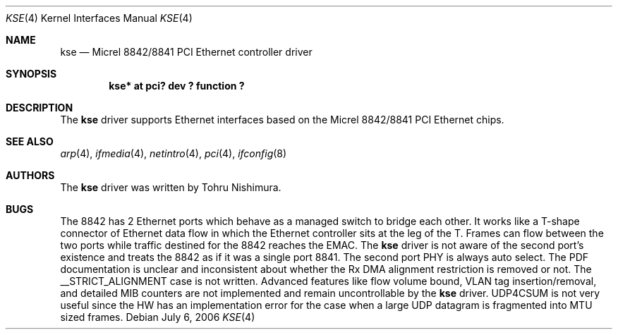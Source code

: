.\"	$NetBSD: kse.4,v 1.4 2006/07/06 06:20:52 wiz Exp $
.\"
.\" Copyright (c) 2006 Tohru Nishimura.
.\"
.\" Redistribution and use in source and binary forms, with or without
.\" modification, are permitted provided that the following conditions
.\" are met:
.\" 1. Redistributions of source code must retain the above copyright
.\"    notice, this list of conditions and the following disclaimer.
.\" 2. Redistributions in binary form must reproduce the above copyright
.\"    notice, this list of conditions and the following disclaimer in the
.\"    documentation and/or other materials provided with the distribution.
.\" 3. All advertising materials mentioning features or use of this software
.\"    must display the following acknowledgement:
.\"	This product includes software developed by Tohru Nishimura.
.\" 4. The name of the author may not be used to endorse or promote products
.\"    derived from this software without specific prior written permission.
.\"
.\" THIS SOFTWARE IS PROVIDED BY THE AUTHOR ``AS IS'' AND ANY EXPRESS OR
.\" IMPLIED WARRANTIES, INCLUDING, BUT NOT LIMITED TO, THE IMPLIED WARRANTIES
.\" OF MERCHANTABILITY AND FITNESS FOR A PARTICULAR PURPOSE ARE DISCLAIMED.
.\" IN NO EVENT SHALL THE AUTHOR BE LIABLE FOR ANY DIRECT, INDIRECT,
.\" INCIDENTAL, SPECIAL, EXEMPLARY, OR CONSEQUENTIAL DAMAGES (INCLUDING, BUT
.\" NOT LIMITED TO, PROCUREMENT OF SUBSTITUTE GOODS OR SERVICES; LOSS OF USE,
.\" DATA, OR PROFITS; OR BUSINESS INTERRUPTION) HOWEVER CAUSED AND ON ANY
.\" THEORY OF LIABILITY, WHETHER IN CONTRACT, STRICT LIABILITY, OR TORT
.\" INCLUDING NEGLIGENCE OR OTHERWISE) ARISING IN ANY WAY OUT OF THE USE OF
.\" THIS SOFTWARE, EVEN IF ADVISED OF THE POSSIBILITY OF SUCH DAMAGE.
.\"
.Dd July 6, 2006
.Dt KSE 4
.Os
.Sh NAME
.Nm kse
.Nd Micrel 8842/8841 PCI Ethernet controller driver
.Sh SYNOPSIS
.Cd "kse* at pci? dev ? function ?"
.Sh DESCRIPTION
The
.Nm
driver supports Ethernet interfaces based on the Micrel
8842/8841 PCI Ethernet chips.
.Sh SEE ALSO
.Xr arp 4 ,
.Xr ifmedia 4 ,
.Xr netintro 4 ,
.Xr pci 4 ,
.Xr ifconfig 8
.Sh AUTHORS
The
.Nm
driver was written by
.An Tohru Nishimura .
.Sh BUGS
The 8842 has 2 Ethernet ports which behave as a managed switch to
bridge each other.
It works like a T-shape connector of Ethernet data flow in which
the Ethernet controller sits at the leg of the T.
Frames can flow between the two ports while traffic destined
for the 8842 reaches the EMAC.
The
.Nm
driver is not aware of the second port's existence and treats the
8842 as if it was a single port 8841.
The second port PHY is always auto select.
The PDF documentation is unclear and inconsistent about whether
the Rx DMA alignment restriction is removed or not.
The __STRICT_ALIGNMENT case is not written.
Advanced features like flow volume bound, VLAN tag insertion/removal,
and detailed MIB counters are not implemented and remain uncontrollable
by the
.Nm
driver.
UDP4CSUM is not very useful since the HW has an implementation
error for the case when a large UDP datagram is fragmented into
MTU sized frames.
